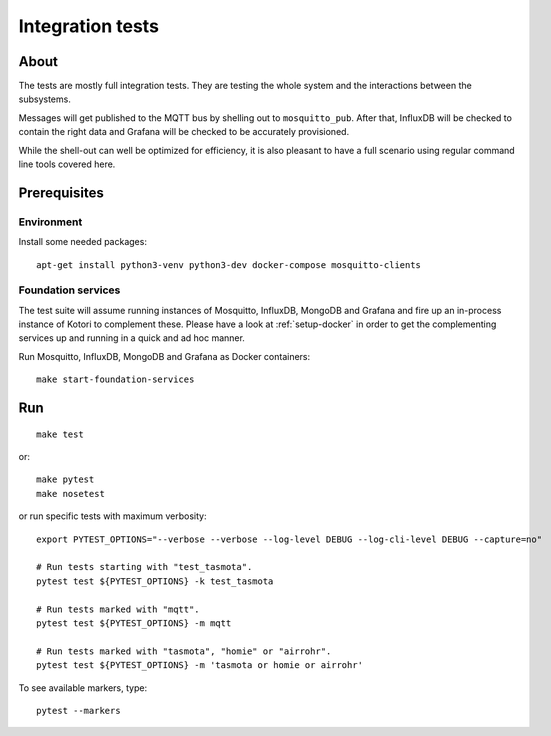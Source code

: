 #################
Integration tests
#################


*****
About
*****

The tests are mostly full integration tests. They are testing the whole system
and the interactions between the subsystems.

Messages will get published to the MQTT bus by shelling out to ``mosquitto_pub``.
After that, InfluxDB will be checked to contain the right data and Grafana will
be checked to be accurately provisioned.

While the shell-out can well be optimized for efficiency, it is also pleasant
to have a full scenario using regular command line tools covered here.


*************
Prerequisites
*************

Environment
===========

Install some needed packages::

    apt-get install python3-venv python3-dev docker-compose mosquitto-clients

Foundation services
===================

The test suite will assume running instances of Mosquitto, InfluxDB, MongoDB
and Grafana and fire up an in-process instance of Kotori to complement these. Please
have a look at :ref:`setup-docker` in order to get the complementing services
up and running in a quick and ad hoc manner.

Run Mosquitto, InfluxDB, MongoDB and Grafana as Docker containers::

    make start-foundation-services


***
Run
***

::

    make test

or::

    make pytest
    make nosetest

or run specific tests with maximum verbosity::

    export PYTEST_OPTIONS="--verbose --verbose --log-level DEBUG --log-cli-level DEBUG --capture=no"

    # Run tests starting with "test_tasmota".
    pytest test ${PYTEST_OPTIONS} -k test_tasmota

    # Run tests marked with "mqtt".
    pytest test ${PYTEST_OPTIONS} -m mqtt

    # Run tests marked with "tasmota", "homie" or "airrohr".
    pytest test ${PYTEST_OPTIONS} -m 'tasmota or homie or airrohr'


To see available markers, type::

    pytest --markers
